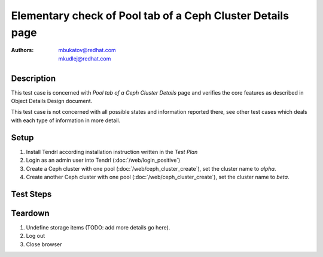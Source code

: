 Elementary check of Pool tab of a Ceph Cluster Details page
***********************************************************

:authors:
          - mbukatov@redhat.com
          - mkudlej@redhat.com

Description
===========

This test case is concerned with *Pool tab of a Ceph Cluster Details* page and
verifies the core features as described in Object Details Design document.

This test case is not concerned with all possible states and information
reported there, see other test cases which deals with each type of information
in more detail.

Setup
=====

#. Install Tendrl according installation instruction written in the *Test Plan*

#. Login as an admin user into Tendrl (:doc:`/web/login_positive`)

#. Create a Ceph cluster with one pool (:doc:`/web/ceph_cluster_create`), set the
   cluster name to *alpha*.

#. Create another Ceph cluster with one pool (:doc:`/web/ceph_cluster_create`), set
   the cluster name to *beta*.

Test Steps
==========

.. test_step:: 1

    Click on *Clusters* link in the left menu bar.

.. test_result:: 1

    The *Clusters Landing Page* is shown. The title reads "Clusters" and the
    cluster you have created in this testacase's setup phase is shown here.

.. test_step:: 2

    Click on the item for *alpha* cluster.

.. test_result:: 2

    Default Cluster dashboard is shown with details about *alpha* cluster.

.. test_step:: 3

    Click on *Pools* tab.

.. test_result:: 3

    List of pools is shown. There is just a single item which should belong
    to the *alpha* cluster.

.. test_step:: 4

    See information provided in ceph pool storage item in the list of the
    *Pools* tab.

.. test_result:: 4

    The item provides the following information for a ceph pool item:

    * Storage type in the left collumn is **CEPH**.
    * Pool name is *aplha*.
    * Pool type (TODO: clarify).
    * Utilization graph, used space as a total number and percentage
    * Cluster name and TODO
    * Number of OSDs (along with some error/warning if needed - TODO recheck)
    * Snapshot info
    * Other features (cache, tiering, ...) TODO: details
    * Total number of **Alerts** (TODO: add details)
    * Menu icon which provides pop up menu with operations which could be
      performed for this node
      TODO: list all actions available 

    TODO: this is (almost) the same as in :doc:`/web/storage_page_check`
    (step 5), use import or redesing this test case.
    Maybe something like *pool list check* with a few ways to get there.

Teardown
========

#. Undefine storage items (TODO: add more details go here).

#. Log out

#. Close browser
